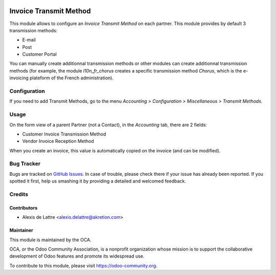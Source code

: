.. image:: https://img.shields.io/badge/licence-AGPL--3-blue.svg
   :target: http://www.gnu.org/licenses/agpl-3.0-standalone.html
   :alt: License: AGPL-3

=======================
Invoice Transmit Method
=======================

This module allows to configure an *Invoice Transmit Method* on each partner. This module provides by default 3 transmission methods:

* E-mail
* Post
* Customer Portal

You can manually create additionnal transmission methods or other modules can create additionnal transmission methods (for example, the module *l10n_fr_chorus* creates a specific transmission method *Chorus*, which is the e-invoicing plateform of the French administration).

Configuration
=============

If you need to add Transmit Methods, go to the menu *Accounting > Configuration > Miscellaneous > Transmit Methods*.

Usage
=====

On the form view of a parent Partner (not a Contact), in the *Accounting* tab, there are 2 fields:

* Customer Invoice Transmission Method
* Vendor Invoice Reception Method

When you create an invoice, this value is automatically copied on the invoice (and can be modified).

.. image:: https://odoo-community.org/website/image/ir.attachment/5784_f2813bd/datas
   :alt: Try me on Runbot
   :target: https://runbot.odoo-community.org/runbot/95/10.0

Bug Tracker
===========

Bugs are tracked on `GitHub Issues
<https://github.com/OCA/account-invoicing/issues>`_. In case of trouble, please
check there if your issue has already been reported. If you spotted it first,
help us smashing it by providing a detailed and welcomed feedback.

Credits
=======

Contributors
------------

* Alexis de Lattre <alexis.delattre@akretion.com>

Maintainer
----------

.. image:: https://odoo-community.org/logo.png
   :alt: Odoo Community Association
   :target: https://odoo-community.org

This module is maintained by the OCA.

OCA, or the Odoo Community Association, is a nonprofit organization whose
mission is to support the collaborative development of Odoo features and
promote its widespread use.

To contribute to this module, please visit https://odoo-community.org.
